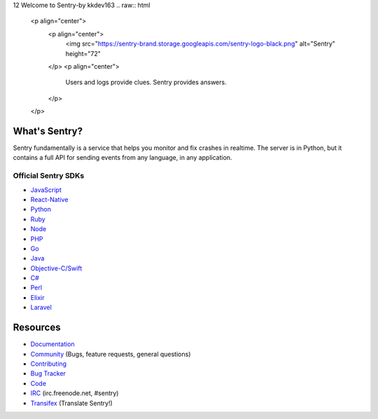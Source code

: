 12
Welcome to Sentry-by kkdev163
.. raw:: html

   <p align="center">
     <p align="center">
       <img src="https://sentry-brand.storage.googleapis.com/sentry-logo-black.png" alt="Sentry" height="72"
     </p>
     <p align="center">
       Users and logs provide clues. Sentry provides answers.
     </p>
   </p>

What's Sentry?
--------------

Sentry fundamentally is a service that helps you monitor and fix crashes in realtime.
The server is in Python, but it contains a full API for sending events from any
language, in any application.

.. raw:: html

   <p align="center">
     <img src="https://github.com/getsentry/sentry/raw/master/src/sentry/static/sentry/images/sentry-product-issue-screenshot.png" height="180">
     <img src="https://github.com/getsentry/sentry/raw/master/src/sentry/static/sentry/images/sentry-product-project-screenshot.png" height="180">
     <img src="https://github.com/getsentry/sentry/raw/master/src/sentry/static/sentry/images/sentry-product-releases-screenshot.png" height="180">
   </p>

Official Sentry SDKs
~~~~~~~~~~~~~~~~~~~~
* `JavaScript <https://github.com/getsentry/raven-js>`_
* `React-Native <https://github.com/getsentry/react-native-sentry>`_
* `Python <https://github.com/getsentry/raven-python>`_
* `Ruby <https://github.com/getsentry/raven-ruby>`_
* `Node <https://github.com/getsentry/raven-node>`_
* `PHP <https://github.com/getsentry/sentry-php>`_
* `Go <https://github.com/getsentry/raven-go>`_
* `Java <https://github.com/getsentry/sentry-java>`_
* `Objective-C/Swift <https://github.com/getsentry/sentry-cocoa>`_
* `C# <https://github.com/getsentry/raven-csharp>`_
* `Perl <https://github.com/getsentry/perl-raven>`_
* `Elixir <https://github.com/getsentry/sentry-elixir>`_
* `Laravel <https://github.com/getsentry/sentry-laravel>`_

Resources
---------

* `Documentation <https://docs.sentry.io/>`_
* `Community <https://forum.sentry.io/>`_ (Bugs, feature requests, general questions)
* `Contributing <https://docs.sentry.io/internal/contributing/>`_
* `Bug Tracker <https://github.com/getsentry/sentry/issues>`_
* `Code <https://github.com/getsentry/sentry>`_
* `IRC <irc://irc.freenode.net/sentry>`_  (irc.freenode.net, #sentry)
* `Transifex <https://www.transifex.com/getsentry/sentry/>`_ (Translate Sentry!)
